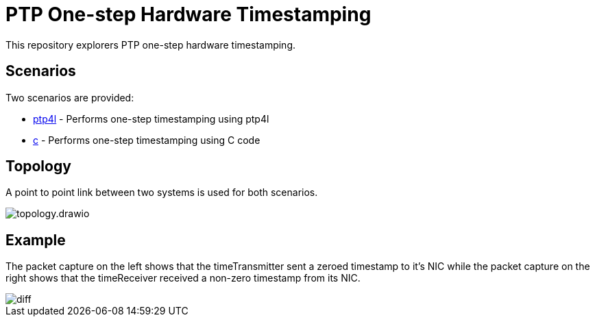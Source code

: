 = PTP One-step Hardware Timestamping
:imagesdir: images

This repository explorers PTP one-step hardware timestamping.

== Scenarios

Two scenarios are provided:

* link:ptp4l/README.adoc[ptp4l] - Performs one-step timestamping using ptp4l
* link:c/README.adoc[c] - Performs one-step timestamping using C code

== Topology

A point to point link between two systems is used for both scenarios.

image::topology.drawio.svg[]

== Example

The packet capture on the left shows that the timeTransmitter sent a zeroed timestamp to it's NIC while the packet capture on the right shows that the timeReceiver received a non-zero timestamp from its NIC.

image::diff[]
